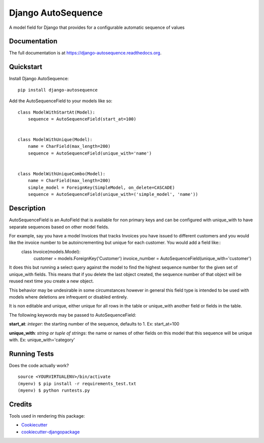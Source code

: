 =============================
Django AutoSequence
=============================

.. image:: https://badge.fury.io/py/django-autosequence.png
    :target: https://badge.fury.io/py/django-autosequence

.. image:: https://travis-ci.org/cordery/django-autosequence.png?branch=master
    :target: https://travis-ci.org/cordery/django-autosequence

.. image:: https://codecov.io/gh/cordery/django-autosequence/branch/master/graph/badge.svg
  :target: https://codecov.io/gh/cordery/django-autosequence

A model field for Django that provides for a configurable automatic sequence of values

Documentation
-------------

The full documentation is at https://django-autosequence.readthedocs.org.

Quickstart
----------

Install Django AutoSequence::

    pip install django-autosequence

Add the AutoSequenceField to your models like so::


    class ModelWithStartAt(Model):
        sequence = AutoSequenceField(start_at=100)


    class ModelWithUnique(Model):
        name = CharField(max_length=200)
        sequence = AutoSequenceField(unique_with='name')


    class ModelWithUniqueCombo(Model):
        name = CharField(max_length=200)
        simple_model = ForeignKey(SimpleModel, on_delete=CASCADE)
        sequence = AutoSequenceField(unique_with=('simple_model', 'name'))


Description
--------
AutoSequenceField is an AutoField that is available for non primary keys and can be configured with unique_with to have separate sequences based on other model fields.

For example, say you have a model Invoices that tracks Invoices you have issued to different customers and you would like the invoice number to be autoincrementing but unique for each customer.  You would add a field like::
    class Invoice(models.Model):
        customer = models.ForeignKey('Customer')
        invoice_number = AutoSequenceField(unique_with='customer')

It does this but running a select query against the model to find the highest sequence number for the given set of unique_with fields.  This means that if you delete the last object created, the sequence number of that object will be reused next time you create a new object.

This behavior may be undesirable in some circumstances however in general this field type is intended to be used with models where deletions are infrequent or disabled entirely.

It is non editable and unique, either unique for all rows in the table or unique_with another field or fields in the table.

The following keywords may be passed to AutoSequenceField:

**start_at**: *integer*: the starting number of the sequence, defaults to 1.  Ex:  start_at=100

**unique_with**: *string or tuple of strings*: the name or names of other fields on this model that this sequence will be unique with.  Ex:  unique_with='category'



Running Tests
--------------

Does the code actually work?

::

    source <YOURVIRTUALENV>/bin/activate
    (myenv) $ pip install -r requirements_test.txt
    (myenv) $ python runtests.py

Credits
---------

Tools used in rendering this package:

*  Cookiecutter_
*  `cookiecutter-djangopackage`_

.. _Cookiecutter: https://github.com/audreyr/cookiecutter
.. _`cookiecutter-djangopackage`: https://github.com/pydanny/cookiecutter-djangopackage
